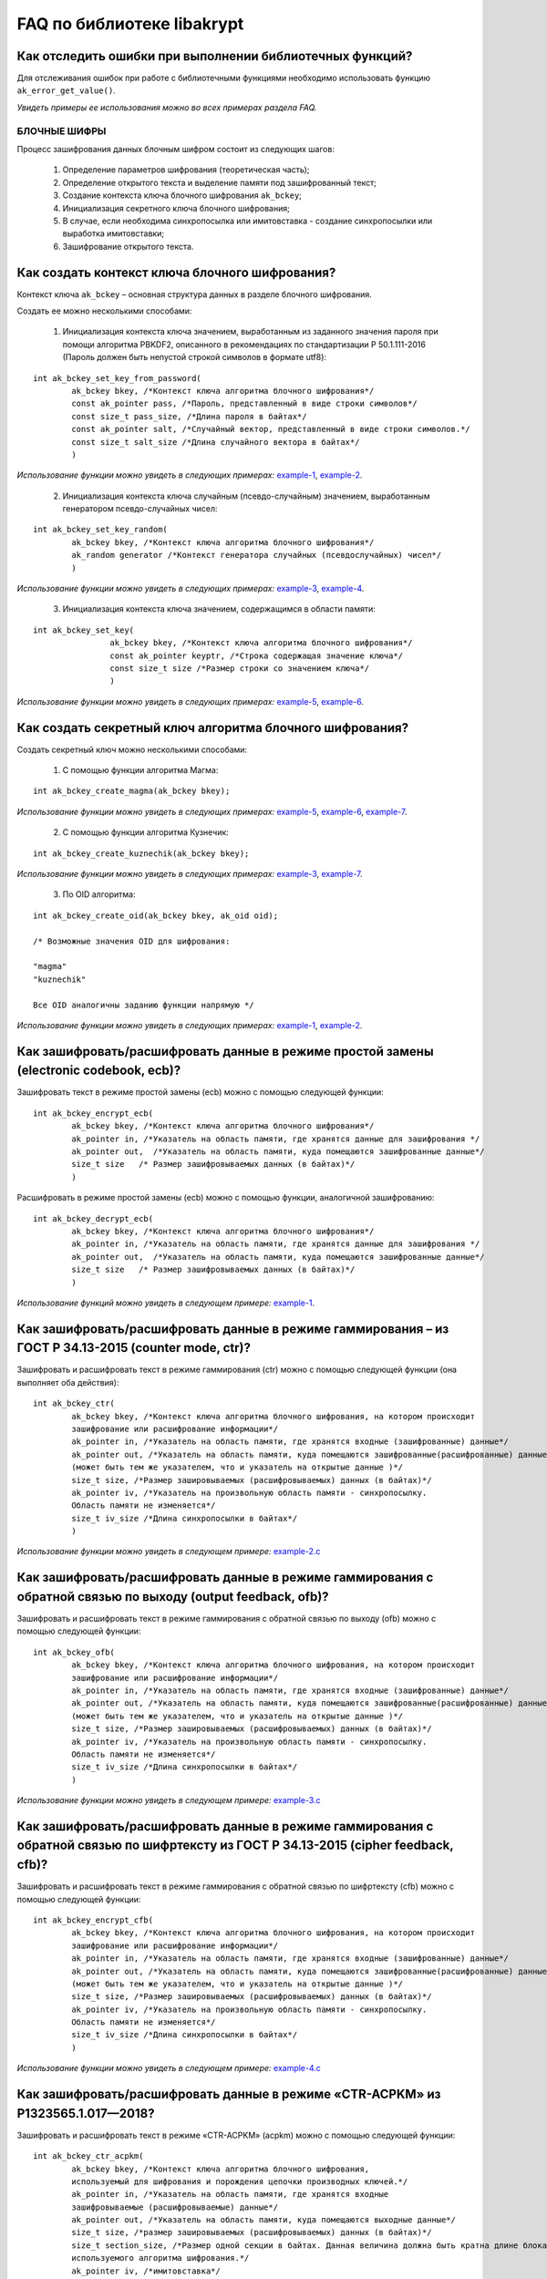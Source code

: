 .. contents:: Оглавление
   :depth: 3
   :hidden:

   
FAQ по библиотеке libakrypt
====================================================

Как отследить ошибки при выполнении библиотечных функций?
~~~~~~~~~~~~~~~~~~~~~~~~~~~~~~~~~~~~~~~~~~~~~~~~~~~~~~~~~~~~~~~

Для отслеживания ошибок при работе с библиотечными функциями необходимо использовать функцию ``ak_error_get_value()``.

*Увидеть примеры ее использования можно во всех примерах раздела FAQ.*


БЛОЧНЫЕ ШИФРЫ
----------------

Процесс зашифрования данных блочным шифром состоит из следующих шагов:

	1. Определение параметров шифрования (теоретическая часть);
	
	2. Определение открытого текста и выделение памяти под зашифрованный текст;
	
	3. Создание контекста ключа блочного шифрования ``ak_bckey``;
	
	4. Инициализация секретного ключа блочного шифрования;
	
	5. В случае, если необходима синхропосылка или имитовставка - создание синхропосылки или выработка имитовставки;
	
	6. Зашифрование открытого текста.
	

Как создать контекст ключа блочного шифрования?
~~~~~~~~~~~~~~~~~~~~~~~~~~~~~~~~~~~~~~~~~~~~~~~~~~~~
Контекст ключа ``ak_bckey`` – основная структура данных в разделе блочного шифрования.

Создать ее можно несколькими способами:

	1. Инициализация контекста ключа значением, выработанным из заданного значения пароля при помощи алгоритма PBKDF2, описанного  в рекомендациях по стандартизации Р 50.1.111-2016 (Пароль должен быть непустой строкой символов в формате utf8):

:: 

	int ak_bckey_set_key_from_password(
		ak_bckey bkey, /*Контекст ключа алгоритма блочного шифрования*/
		const ak_pointer pass, /*Пароль, представленный в виде строки символов*/
		const size_t pass_size, /*Длина пароля в байтах*/
		const ak_pointer salt, /*Случайный вектор, представленный в виде строки символов.*/
		const size_t salt_size /*Длина случайного вектора в байтах*/
		)

*Использование функции можно увидеть в следующих примерах:* `example-1 <https://github.com/yupanasenko/libakrypt_faq/blob/master/examples/faq/example-1.c>`_, `example-2 <https://github.com/yupanasenko/libakrypt_faq/blob/master/examples/faq/example-2.c>`_.



	2. Инициализация контекста ключа случайным (псевдо-случайным) значением, выработанным генератором псевдо-случайных чисел:

::

	int ak_bckey_set_key_random(
		ak_bckey bkey, /*Контекст ключа алгоритма блочного шифрования*/
		ak_random generator /*Контекст генератора случайных (псевдослучайных) чисел*/
		)


*Использование функции можно увидеть в следующих примерах:* `example-3 <https://github.com/yupanasenko/libakrypt_faq/blob/master/examples/faq/example-3.c>`_, `example-4 <https://github.com/yupanasenko/libakrypt_faq/blob/master/examples/faq/example-4.c>`_.


	3. Инициализация контекста ключа значением, содержащимся в области памяти: 
::

	int ak_bckey_set_key(
			ak_bckey bkey, /*Контекст ключа алгоритма блочного шифрования*/
			const ak_pointer keyptr, /*Строка содержащая значение ключа*/
			const size_t size /*Размер строки со значением ключа*/
			)
			
*Использование функции можно увидеть в следующих примерах:* `example-5 <https://github.com/yupanasenko/libakrypt_faq/blob/master/examples/faq/example-5.c>`_, `example-6 <https://github.com/yupanasenko/libakrypt_faq/blob/master/examples/faq/example-6.c>`_.

Как создать секретный ключ алгоритма блочного шифрования?
~~~~~~~~~~~~~~~~~~~~~~~~~~~~~~~~~~~~~~~~~~~~~~~~~~~~~~~~~~~~~~~~~~~~~~~~~~~~~~

Создать секретный ключ можно несколькими способами:

	1. С помощью функции алгоритма Магма:
:: 

	int ak_bckey_create_magma(ak_bckey bkey);

*Использование функции можно увидеть в следующих примерах:* `example-5 <https://github.com/yupanasenko/libakrypt_faq/blob/master/examples/faq/example-5.c>`_, `example-6 <https://github.com/yupanasenko/libakrypt_faq/blob/master/examples/faq/example-6.c>`_, `example-7 <https://github.com/yupanasenko/libakrypt_faq/blob/master/examples/faq/example-7.c>`_.

	2. С помощью функции алгоритма Кузнечик:
:: 
	
	int ak_bckey_create_kuznechik(ak_bckey bkey);

*Использование функции можно увидеть в следующих примерах:* `example-3 <https://github.com/yupanasenko/libakrypt_faq/blob/master/examples/faq/example-5.c>`_, `example-7 <https://github.com/yupanasenko/libakrypt_faq/blob/master/examples/faq/example-6.c>`_.


	3. По OID алгоритма:
::
	
	int ak_bckey_create_oid(ak_bckey bkey, ak_oid oid);
	
	/* Возможные значения OID для шифрования:
    
   	"magma"
	"kuznechik"
    
        Все OID аналогичны заданию функции напрямую */  


*Использование функции можно увидеть в следующих примерах:* `example-1 <https://github.com/yupanasenko/libakrypt_faq/blob/master/examples/faq/example-1.c>`_, `example-2 <https://github.com/yupanasenko/libakrypt_faq/blob/master/examples/faq/example-2.c>`_.



Как зашифровать/расшифровать данные в режиме простой замены (electronic codebook, ecb)?
~~~~~~~~~~~~~~~~~~~~~~~~~~~~~~~~~~~~~~~~~~~~~~~~~~~~~~~~~~~~~~~~~~~~~~~~~~~~~~~~~~~~~~~~~~~~~~~~~~~~~~~~
Зашифровать текст в режиме простой замены (ecb) можно с помощью следующей функции: 

::

	int ak_bckey_encrypt_ecb(
		ak_bckey bkey, /*Контекст ключа алгоритма блочного шифрования*/
		ak_pointer in, /*Указатель на область памяти, где хранятся данные для зашифрования */
		ak_pointer out,  /*Указатель на область памяти, куда помещаются зашифрованные данные*/
		size_t size   /* Размер зашифровываемых данных (в байтах)*/
		)


Расшифровать в режиме простой замены (ecb) можно с помощью функции, аналогичной зашифрованию:

:: 

	int ak_bckey_decrypt_ecb(
		ak_bckey bkey, /*Контекст ключа алгоритма блочного шифрования*/
		ak_pointer in, /*Указатель на область памяти, где хранятся данные для зашифрования */
		ak_pointer out,  /*Указатель на область памяти, куда помещаются зашифрованные данные*/
		size_t size   /* Размер зашифровываемых данных (в байтах)*/
		)

*Использование функций можно увидеть в следующем примере:* `example-1 <https://github.com/yupanasenko/libakrypt_faq/blob/master/examples/faq/example-1.c>`_.


Как зашифровать/расшифровать данные в режиме гаммирования – из ГОСТ Р 34.13-2015 (counter mode, ctr)?
~~~~~~~~~~~~~~~~~~~~~~~~~~~~~~~~~~~~~~~~~~~~~~~~~~~~~~~~~~~~~~~~~~~~~~~~~~~~~~~~~~~~~~~~~~~~~~~~~~~~~~~~
Зашифровать и расшифровать текст в режиме гаммирования (ctr) можно с помощью следующей функции (она выполняет оба действия):
::

	int ak_bckey_ctr(
        	ak_bckey bkey, /*Контекст ключа алгоритма блочного шифрования, на котором происходит 
        	зашифрование или расшифрование информации*/
        	ak_pointer in, /*Указатель на область памяти, где хранятся входные (зашифрованные) данные*/
        	ak_pointer out, /*Указатель на область памяти, куда помещаются зашифрованные(расшифрованные) данные 
        	(может быть тем же указателем, что и указатель на открытые данные )*/
        	size_t size, /*Размер зашировываемых (расшифровываемых) данных (в байтах)*/
        	ak_pointer iv, /*Указатель на произвольную область памяти - синхропосылку. 
        	Область памяти не изменяется*/
        	size_t iv_size /*Длина синхропосылки в байтах*/
        	)


*Использование функции можно увидеть в следующем примере:* `example-2.c <https://github.com/yupanasenko/libakrypt_faq/blob/master/examples/faq/example-2.c>`_



Как зашифровать/расшифровать данные в режиме гаммирования с обратной связью по выходу (output feedback, ofb)?
~~~~~~~~~~~~~~~~~~~~~~~~~~~~~~~~~~~~~~~~~~~~~~~~~~~~~~~~~~~~~~~~~~~~~~~~~~~~~~~~~~~~~~~~~~~~~~~~~~~~~~~~~~~~~~~
Зашифровать и расшифровать текст в режиме гаммирования с обратной связью по выходу (ofb) можно с помощью следующей функции:
::

	int ak_bckey_ofb(
    		ak_bckey bkey, /*Контекст ключа алгоритма блочного шифрования, на котором происходит 
        	зашифрование или расшифрование информации*/
        	ak_pointer in, /*Указатель на область памяти, где хранятся входные (зашифрованные) данные*/
        	ak_pointer out, /*Указатель на область памяти, куда помещаются зашифрованные(расшифрованные) данные 
        	(может быть тем же указателем, что и указатель на открытые данные )*/
        	size_t size, /*Размер зашировываемых (расшифровываемых) данных (в байтах)*/
        	ak_pointer iv, /*Указатель на произвольную область памяти - синхропосылку. 
        	Область памяти не изменяется*/
        	size_t iv_size /*Длина синхропосылки в байтах*/
    		)
		
*Использование функции можно увидеть в следующем примере:* `example-3.c <https://github.com/yupanasenko/libakrypt_faq/blob/master/examples/faq/example-3.c>`_


Как зашифровать/расшифровать данные в режиме гаммирования с обратной связью по шифртексту из ГОСТ Р 34.13-2015 (cipher feedback, cfb)?
~~~~~~~~~~~~~~~~~~~~~~~~~~~~~~~~~~~~~~~~~~~~~~~~~~~~~~~~~~~~~~~~~~~~~~~~~~~~~~~~~~~~~~~~~~~~~~~~~~~~~~~~~~~~~~~~~~~~~~~~~~~~~~~~~~~~~~~~~~~~
Зашифровать и расшифровать текст в режиме гаммирования с обратной связью по шифртексту (cfb) можно с помощью следующей функции:
::

	int ak_bckey_encrypt_cfb(
    		ak_bckey bkey, /*Контекст ключа алгоритма блочного шифрования, на котором происходит 
        	зашифрование или расшифрование информации*/
        	ak_pointer in, /*Указатель на область памяти, где хранятся входные (зашифрованные) данные*/
        	ak_pointer out, /*Указатель на область памяти, куда помещаются зашифрованные(расшифрованные) данные 
        	(может быть тем же указателем, что и указатель на открытые данные )*/
        	size_t size, /*Размер зашировываемых (расшифровываемых) данных (в байтах)*/
        	ak_pointer iv, /*Указатель на произвольную область памяти - синхропосылку. 
        	Область памяти не изменяется*/
        	size_t iv_size /*Длина синхропосылки в байтах*/
    		)


*Использование функции можно увидеть в следующем примере:* `example-4.c <https://github.com/yupanasenko/libakrypt_faq/blob/master/examples/faq/example-4.c>`_


Как зашифровать/расшифровать данные в режиме «CTR-ACPKM» из Р1323565.1.017—2018?
~~~~~~~~~~~~~~~~~~~~~~~~~~~~~~~~~~~~~~~~~~~~~~~~~~~~~~~~~~~~~~~~~~~~~~~~~~~~~~~~~~~
Зашифровать и расшифровать текст в режиме «CTR-ACPKM» (acpkm) можно с помощью следующей функции:
::

	int ak_bckey_ctr_acpkm(
    		ak_bckey bkey, /*Контекст ключа алгоритма блочного шифрования,
    		используемый для шифрования и порождения цепочки производных ключей.*/
    		ak_pointer in, /*Указатель на область памяти, где хранятся входные
    		зашифровываемые (расшифровываемые) данные*/
    		ak_pointer out, /*Указатель на область памяти, куда помещаются выходные данные*/
    		size_t size, /*размер зашировываемых (расшифровываемых) данных (в байтах)*/
    		size_t section_size, /*Размер одной секции в байтах. Данная величина должна быть кратна длине блока
    		используемого алгоритма шифрования.*/
    		ak_pointer iv, /*имитовставка*/
    		size_t iv_size /*длина имитовставки в байтах*/
    		)

*Использование функции можно увидеть в следующем примере:* `example-5.c <https://github.com/yupanasenko/libakrypt_faq/blob/master/examples/faq/example-5.c>`_



Как зашифровать/расшифровать данные в режиме «XTS»?
~~~~~~~~~~~~~~~~~~~~~~~~~~~~~~~~~~~~~~~~~~~~~~~~~~~~
Зашифровать текст в режиме «XTS» (xtsmac) можно с помощью следующей функции:
::

	int ak_bckey_encrypt_xtsmac(
		ak_pointer encryptionKey,/*ключ шифрования*/
     		ak_pointer authenticationKey, /*ключ выработки кода аутентификации (имитовставки)*/
     		const ak_pointer adata, /*указатель на ассоциируемые данные*/
     		const size_t adata_size, /*размер ассоциируемых данных в байтах*/
     		const ak_pointer in, /*указатель на зашифровываемые данные*/
     		ak_pointer out, /*указатель на зашифрованные данные*/
     		const size_t size, /*размер зашифровываемых данных в байтах, должен быть не менее 16 октетов*/
     		const ak_pointer iv, /*указатель на синхропосылку*/
     		const size_t iv_size, /*длина синхропосылки в байтах*/
     		ak_pointer icode, /*указатель на область памяти, куда будет помещено значение имитовставки*/
     		const size_t icode_size /*ожидаемый размер имитовставки в байтах; значение не должно превышать 16 октетов*/
     		)

Расшифровать текст в режиме «XTS» (xtsmac) можно с помощью функции, аналогичной зашифрованию:
::

	int ak_bckey_decrypt_xtsmac(
		ak_pointer encryptionKey,/*ключ шифрования*/
     		ak_pointer authenticationKey, /*ключ выработки кода аутентификации (имитовставки)*/
     		const ak_pointer adata, /*указатель на ассоциируемые данные*/
     		const size_t adata_size, /*размер ассоциируемых данных в байтах*/
     		const ak_pointer in, /*указатель на расшифровываемые данные*/
     		ak_pointer out, /*указатель на область памяти куда будут помещены расшифрованные данные*/
     		const size_t size, /*размер расшифровываемых данных в байтах, должен быть не менее 16 октетов*/
     		const ak_pointer iv, /*указатель на синхропосылку*/
     		const size_t iv_size, /*длина синхропосылки в байтах*/
     		ak_pointer icode, /*указатель на область памяти, куда будет помещено значение имитовставки*/
     		const size_t icode_size /*ожидаемый размер имитовставки в байтах; значение не должно превышать 16 октетов;*/
		)

*Использование функций можно увидеть в следующем примере:* `example-6.c <https://github.com/yupanasenko/libakrypt_faq/blob/master/examples/faq/example-6.c>`_



Как зашифровать/расшифровать данные в режиме простой замены с зацеплением из ГОСТ Р 34.13-2015 (cipher block chaining, cbc)?
~~~~~~~~~~~~~~~~~~~~~~~~~~~~~~~~~~~~~~~~~~~~~~~~~~~~~~~~~~~~~~~~~~~~~~~~~~~~~~~~~~~~~~~~~~~~~~~~~~~~~~~~~~~~~~~~~~~~~~~~~~~~~~

Зашифровать текст в режиме простой замены (cbc) можно с помощью следующей функции: 

::

	int ak_bckey_encrypt_cbc(
		ak_bckey bkey, /* Контекст ключа алгоритма блочного шифрования */
		ak_pointer in, /* Указатель на область памяти, где хранятся данные для зашифрования */
		ak_pointer out,  /* Указатель на область памяти, куда помещаются зашифрованные данные */
		size_t size,  /* Размер зашифровываемых данных (в байтах) */
		ak_pointer iv, /* Указатель на произвольную область памяти - синхропосылку */
		size_t iv_size /* Длина синхропосылки в байтах. Согласно  стандарту ГОСТ Р 34.13-2015 длина
		синхропосылки должна быть ровно в два раза меньше, чем длина блока, 
		то есть 4 байта для Магмы и 8 байт для Кузнечика.*/
		);

Предварительно необходимо создать синхропосылку, передаваемую в качестве аргумента в описанную выше функцию.

Пример синхропосылки:

::

	ak_uint8 openssl_ivcbc[32] = {
		0x12, 0x34, 0x56, 0x78, 0x90, 0xab, 0xce, 0xf0, 
		0xa1, 0xb2, 0xc3, 0xd4, 0xe5, 0xf0, 0x01, 0x12, 
		0x23, 0x34, 0x45, 0x56, 0x67, 0x78, 0x89, 0x90, 
		0x12, 0x13, 0x14, 0x15, 0x16, 0x17, 0x18, 0x19
		};

Расшифровать текст в режиме простой замены (cbc) можно с помощью функции, аналогичной зашифрованию: 

::

	int ak_bckey_decrypt_cbc(
		ak_bckey bkey, /* Контекст ключа алгоритма блочного шифрования*/
		ak_pointer in, /* Указатель на область памяти, где хранятся данные для зашифрования */
		ak_pointer out, /* Указатель на область памяти, куда помещаются зашифрованные данные */
		size_t size /* Размер зашифровываемых данных (в байтах) */
		ak_pointer iv, /* Указатель на произвольную область памяти - синхропосылку */
		size_t iv_size /*Длина синхропосылки в байтах. Согласно  стандарту ГОСТ Р 34.13-2015 длина 
		синхропосылки должна быть ровно в два раза меньше, чем длина блока, 
		то есть 4 байта для Магмы и 8 байт для Кузнечика */
		);

*Использование функций можно увидеть в следующем примере:* `example-7.c <https://github.com/yupanasenko/libakrypt_faq/blob/master/examples/faq/example-7.c>`_



АЛГОРИТМ AEAD
----------------------------------------------------
Процесс зашифрования данных аутентифицированным шифрованием состоит из следующих шагов:

	1. Определение параметров шифрования (теоретическая часть);
	
	2. Определение открытого текста и выделение памяти под зашифрованный текст;
	
	3. Создание контекста ключа аутентифицированного шифрования ``ak_aead``;
	
	4. Инициализация ключей шифрования и аутентификации аутентифицированного шифрования;
	
	5. В случае, если необходима синхропосылка или имитовставка - создание синхропосылки или выработка имитовставки;
	
	6. Зашифрование открытого текста.

Как создать контекст алгоритма аутентифицированного шифрования?
~~~~~~~~~~~~~~~~~~~~~~~~~~~~~~~~~~~~~~~~~~~~~~~~~~~~~~~~~~~~~~~~~~~
Контекст ключа ``ak_aead`` – основная структура данных в разделе аутентифицированного шифрования.

В данной библиотеке описано 12 функций для создания контекста алгоритма аутентифицированного шифрования. Коротко рассмотрим каждую из них здесь.

	1. Создание контекста алгоритма аутентифицированного шифрования Р 1323565.1.024-2019 для блочного шифра Магма
::

	int ak_aead_create_mgm_magma(ak_aead ctx, bool_t crf)

*Использование функции можно увидеть в следующем примере:* `example-8.c <https://github.com/yupanasenko/libakrypt_faq/blob/master/examples/faq/example-8.c>`_

	2. Создание контекста алгоритма аутентифицированного шифрования Р 1323565.1.024-2019 для блочного шифра Кузнечик
::

	int ak_aead_create_mgm_kuznechik(ak_aead ctx, bool_t crf)
	
*Использование функции можно увидеть в следующем примере:* `example-9.c <https://github.com/yupanasenko/libakrypt_faq/blob/master/examples/faq/example-9.c>`_	
	
	3. Создание контекста алгоритма аутентифицированного шифрования xtsmac для блочного шифра Магма
::

	int ak_aead_create_xtsmac_magma(ak_aead ctx, bool_t crf)
	
*Использование функции можно увидеть в следующем примере:* `example-10.c <https://github.com/yupanasenko/libakrypt_faq/blob/master/examples/faq/example-10.c>`_

	4. Создание контекста алгоритма аутентифицированного шифрования ctr-cmac для блочного шифра Магма
:: 

	int ak_aead_create_ctr_cmac_magma(ak_aead ctx, bool_t crf)
	
*Использование функции можно увидеть в следующем примере:* `example-11.c <https://github.com/yupanasenko/libakrypt_faq/blob/master/examples/faq/example-11.c>`_	
	
	5. Создание контекста алгоритма аутентифицированного шифрования ctr-cmac для блочного шифра Кузнечик
::

	int ak_aead_create_ctr_cmac_kuznechik(ak_aead ctx, bool_t crf)
	
*Использование функции можно увидеть в следующем примере:* `example-12.c <https://github.com/yupanasenko/libakrypt_faq/blob/master/examples/faq/example-12.c>`_

	6. Создание контекста алгоритма аутентифицированного шифрования ctr-nmac для блочного шифра Магма
:: 

	int ak_aead_create_ctr_nmac_magma(ak_aead ctx, bool_t crf)

*Использование функции можно увидеть в следующем примере:* `example-13.c <https://github.com/yupanasenko/libakrypt_faq/blob/master/examples/faq/example-13.c>`_

	7. Создание контекста алгоритма аутентифицированного шифрования ctr-nmac для блочного шифра Кузнечик
::

	int ak_aead_create_ctr_nmac_kuznechik(ak_aead ctx, bool_t crf)

*Использование функции можно увидеть в следующем примере:* `example-14.c <https://github.com/yupanasenko/libakrypt_faq/blob/master/examples/faq/example-14.c>`_

	8. Создание контекста алгоритма аутентифицированного шифрования ctr-hmac для блочного шифра Магма и функции хеширования Стрибог256
::

	int ak_aead_create_ctr_hmac_magma_streebog256(ak_aead ctx, bool_t crf)
	
*Использование функции можно увидеть в следующем примере:* `example-15.c <https://github.com/yupanasenko/libakrypt_faq/blob/master/examples/faq/example-15.c>`_	
	
	9. Создание контекста алгоритма аутентифицированного шифрования ctr-hmac для блочного шифра Кузнечик и функции хеширования Стрибог256
::

	int ak_aead_create_ctr_hmac_kuznechik_streebog256(ak_aead ctx, bool_t crf)

*Использование функции можно увидеть в следующем примере:* `example-16.c <https://github.com/yupanasenko/libakrypt_faq/blob/master/examples/faq/example-16.c>`_

	10. Создание контекста алгоритма аутентифицированного шифрования ctr-hmac для блочного шифра Магма и функции хеширования Стрибог512
::
	
	int ak_aead_create_ctr_hmac_magma_streebog512(ak_aead ctx, bool_t crf)
	
*Использование функции можно увидеть в следующем примере:* `example-17.c <https://github.com/yupanasenko/libakrypt_faq/blob/master/examples/faq/example-17.c>`_

	11. Создание контекста алгоритма аутентифицированного шифрования ctr-hmac для блочного шифра Кузнечик и функции хеширования Стрибог512
::

	int ak_aead_create_ctr_hmac_kuznechik_streebog512(ak_aead ctx, bool_t crf)
	
*Использование функции можно увидеть в следующем примере:* `example-18.c <https://github.com/yupanasenko/libakrypt_faq/blob/master/examples/faq/example-18.c>`_

	12. Создание контекста алгоритма аутентифицированного шифрования по заданному oid
::

	int ak_aead_create_oid(ak_aead ctx, bool_t crf, ak_oid oid)
	
	/* Возможные значения OID для aead шифрования:
    
    	"mgm-magma"
    	"mgm-kuznechik"
    	"xtsmac-magma"
    	"ctr-cmac-magma"
    	"ctr-cmac-kuznechik"
    	"ctr-hmac-magma-streebog256"
    	"ctr-hmac-magma-streebog512"
    	"ctr-hmac-kuznechik-streebog256"
    	"ctr-hmac-kuznechik-streebog512"
    	"ctr-nmac-magma"
    	"ctr-nmac-kuznechik"
    
    	Все OID аналогичны заданию функции напрямую */

*Использование функции можно увидеть в следующем примере:* `example-19.c <https://github.com/yupanasenko/libakrypt_faq/blob/master/examples/faq/example-19.c>`_


Как зашифровать/расшифровать данные с помощью аутентифицируемого шифрования с одновременным вычислением/проверки имитовставки?
~~~~~~~~~~~~~~~~~~~~~~~~~~~~~~~~~~~~~~~~~~~~~~~~~~~~~~~~~~~~~~~~~~~~~~~~~~~~~~~~~~~~~~~~~~~~~~~~~~~~~~~~~~~~~~~~~~~~~~~~~~~~~~~~

Зашифровать текст аутентифицируемым шифрованием можно с помощью следующей функции
::

	int ak_aead_encrypt(
    			ak_aead ctx, /* контекст алгоритма аутентифицированного шифрования */
    			const ak_pointer adata,      /* указатель на ассоциированные (незашифровываемые) данные */
    			const size_t adata_size,          /* длина ассоциированных данных в октетах */
    			const ak_pointer in, /* указатель на зашифровываемые данные */
    			ak_pointer out, /* указатель на зашифрованные данные */
    			const size_t size,          /* размер зашифровываемых данных в октетах */
    			const ak_pointer iv,          /* указатель на синхропосылку */
    			const size_t iv_size,   /* длина синхропосылки в октетах */
    			ak_pointer icode,         /* указатель на область памяти, куда будет помещено значение имитовставки */
    			const size_t icode_size   /* ожидаемый размер имитовставки в байтах */
    			))
			
Расшифровать текст аутентифицируемым шифрованием можно с помощью функции, аналогичной зашифрованию:
:: 

	int ak_aead_decrypt(
    			ak_aead ctx, /* контекст алгоритма аутентифицированного шифрования */
    			const ak_pointer adata,      /* указатель на ассоциированные (незашифровываемые) данные */
    			const size_t adata_size,          /* длина ассоциированных данных в октетах */
    			const ak_pointer in, /* указатель на расшифровываемые данные */
    			ak_pointer out, /* указатель на расшифрованные данные */
    			const size_t size,          /* размер зашифровываемых данных в октетах */
    			const ak_pointer iv,          /* указатель на синхропосылку */
    			const size_t iv_size,   /* длина синхропосылки в октетах */
    			ak_pointer icode,         /* указатель на область памяти, где расположена проверяемая имитовставки */
    			const size_t icode_size   /* ожидаемый размер имитовставки в байтах */
    			))

*Использование функций можно увидеть в следующих примерах:* `example-8.c <https://github.com/yupanasenko/libakrypt_faq/blob/master/examples/faq/example-8.c>`_, `example-9.c <https://github.com/yupanasenko/libakrypt_faq/blob/master/examples/faq/example-9.c>`_, `example-10.c <https://github.com/yupanasenko/libakrypt_faq/blob/master/examples/faq/example-10.c>`_, `example-11.c <https://github.com/yupanasenko/libakrypt_faq/blob/master/examples/faq/example-11.c>`_, `example-12.c <https://github.com/yupanasenko/libakrypt_faq/blob/master/examples/faq/example-12.c>`_, `example-13.c <https://github.com/yupanasenko/libakrypt_faq/blob/master/examples/faq/example-13.c>`_, `example-14.c <https://github.com/yupanasenko/libakrypt_faq/blob/master/examples/faq/example-14.c>`_, `example-15.c <https://github.com/yupanasenko/libakrypt_faq/blob/master/examples/faq/example-15.c>`_, `example-16.c <https://github.com/yupanasenko/libakrypt_faq/blob/master/examples/faq/example-16.c>`_, `example-17.c <https://github.com/yupanasenko/libakrypt_faq/blob/master/examples/faq/example-17.c>`_, `example-18.c <https://github.com/yupanasenko/libakrypt_faq/blob/master/examples/faq/example-18.c>`_, `example-19.c <https://github.com/yupanasenko/libakrypt_faq/blob/master/examples/faq/example-19.c>`_.


ЭЛЕКТРОННАЯ ПОДПИСЬ
----------------------------------------------------
Процесс подписи данных выработанной электронной подписью:

	1. Определение типа данных для подписи (теоретическая часть) и выделение памяти под данные (если необходимо);
	
	2. Создание контекста секретного ключа электронной подписи ``ak_signkey``;
	
	3. Инициализация секретного ключа;
	
	4. В случае, если необходима проверка подписи - создание контекста открытого ключа электронной подписи ``ak_verifykey`` и его инициализация;
	
	5. Подпись данных;
	
	6. Проверка подписи в случае необходимости.
	

Как создать контекст секретного ключа электронной подписи?
~~~~~~~~~~~~~~~~~~~~~~~~~~~~~~~~~~~~~~~~~~~~~~~~~~~~~~~~~~~
Создание структуры контекста секретного ключа ЭП возможно с помощью функции:
::

	int ak_signkey_create_str(
			ak_signkey sk,
			const char *ni /* строка, содержащая имя или идентификатор 
    			эллиптической кривой, на которой будет реализован криптографический алгоритм */
     			)
			
*Использование функции можно увидеть в следующих примерах:* `example-20 <https://github.com/yupanasenko/libakrypt_faq/blob/master/examples/faq/example-20.c>`_, `example-21 <https://github.com/yupanasenko/libakrypt_faq/blob/master/examples/faq/example-21.c>`_, `example-22 <https://github.com/yupanasenko/libakrypt_faq/blob/master/examples/faq/example-22.c>`_.


Как создать секретный ключ электронной подписи?
~~~~~~~~~~~~~~~~~~~~~~~~~~~~~~~~~~~~~~~~~~~~~~~~~~~~~~~~~~~
Создать секретный ключ электронной подписи можно несколькими способами:

	1. Инициализировать секретный ключ случайчайным (псевдо-случайным) значением:
::

	int ak_signkey_set_key_random(
    			ak_signkey sctx, /* контекст секретного ключа алгоритма электронной подписи */
    			ak_random generator /*контекст генератора случайных чисел*/
 			)
			
*Использование функции можно увидеть в следующем примере:* `example-20 <https://github.com/yupanasenko/libakrypt_faq/blob/master/examples/faq/example-20.c>`_.
				
	2. Инициализировать секретный ключ константным значением:
::

	int ak_signkey_set_key(
    			ak_signkey sctx, /* контекст секретного ключа алгоритма электронной подписи */
    			const ak_pointer ptr, /* указатель на область памяти, содержащей значение 
    			секретного ключа */
    			const size_t size /* размер ключа в байтах */
    			)

*Использование функции можно увидеть в следующих примерах:* `example-21 <https://github.com/yupanasenko/libakrypt_faq/blob/master/examples/faq/example-21.c>`_, `example-22 <https://github.com/yupanasenko/libakrypt_faq/blob/master/examples/faq/example-22.c>`_.
	

Как создать открытый ключ электронной подписи?
~~~~~~~~~~~~~~~~~~~~~~~~~~~~~~~~~~~~~~~~~~~~~~~~~~~~~~~~~~~
Для начала необходимо создать структуру ``ak_verifykey`` для хранения открытого ключа ЭП.

После этого необходимо инициализировать открытый ключ ЭП с помощью функции:
::

	int ak_verifykey_create_from_signkey(
		ak_verifykey pctx, /* контекст открытого ключа ЭП */
		ak_signkey sctx /* контекст секретного ключа ЭП */
		)

*Использование функции можно увидеть в следующих примерах:* `example-21 <https://github.com/yupanasenko/libakrypt_faq/blob/master/examples/faq/example-21.c>`_, `example-22 <https://github.com/yupanasenko/libakrypt_faq/blob/master/examples/faq/example-22.c>`_.
	

Как подписать данные электронной подписью?
~~~~~~~~~~~~~~~~~~~~~~~~~~~~~~~~~~~~~~~~~~~~~~~~~~~~~~~~~~~
В зависимости от типа подписываемых даннных необходимо использовать различные функции.

	1. Подпись данных с помощью вычисленного хеш-кода подписываемого сообщения:
::

	void ak_signkey_sign_const_values(
    			ak_signkey sctx, /* контекст секретного ключа алгоритма электронной подписи */
    			ak_uint64 *k, /* степень кратности точки \f$ P \f$ */
    			ak_uint64 *e, /* целое число, соотвествующее хеш-коду подписываемого сообщения */
    			ak_pointer out /* массив, куда помещается результат */
    			)
			

*Использование функции можно увидеть в следующем примере:* `example-20 <https://github.com/yupanasenko/libakrypt_faq/blob/master/examples/faq/example-20.c>`_.

	2. Подпись строки данных:
::

	int ak_signkey_sign_ptr(
    			ak_signkey sctx, /* контекст секретного ключа алгоритма электронной подписи */
    			ak_random generator, /* генератор случайной последовательности,
    			используемой в алгоритме подписи */
    			const ak_pointer in, /* указатель на входные данные которые подписываются */
    			const size_t size, /* размер входных данных в байтах */
    			ak_pointer out, /* область памяти, куда будет помещена ЭП */
    			size_t out_size /* размер выделенной под выработанную ЭП памяти */
    			)
			

*Использование функции можно увидеть в следующем примере:* `example-21 <https://github.com/yupanasenko/libakrypt_faq/blob/master/examples/faq/example-21.c>`_.

	3. Подпись файла:
::

	int ak_signkey_sign_file(
    			ak_signkey sctx, /* контекст секретного ключа алгоритма электронной подписи */
    			ak_random generator, /* генератор случайной последовательности,
    			используемой в алгоритме подписи */
    			const char *filename, /* строка с именем файла для которого вычисляется 
    			электронная подпись */
    			ak_pointer out, /* область памяти, куда будет помещена ЭП */
    			size_t out_size /* размер выделенной под выработанную ЭП памяти */
    			)
			

*Использование функции можно увидеть в следующем примере:* `example-22 <https://github.com/yupanasenko/libakrypt_faq/blob/master/examples/faq/example-22.c>`_.


Как проверить электронную подпись?
~~~~~~~~~~~~~~~~~~~~~~~~~~~~~~~~~~~~~~~~~~~~~~~~~~~~~~~~~~~
Аналогично самой подписи, для проверки ЭП необходимо использовать различные функции в зависимости от типа подписываемых даннных.

	1. Строка в качестве подписанных данных: 
::

	bool_t ak_verifykey_verify_ptr(
    			ak_verifykey pctx, /* контекст открытого ключа */
    			const ak_pointer in, /* область памяти для которой проверяется электронная подпись */
    			const size_t size, /* размер области памяти в байтах */
    			ak_pointer sign /* электронная подпись, для которой выполняется проверка */
    		 	)

*Использование функции можно увидеть в следующем примере:* `example-21 <https://github.com/yupanasenko/libakrypt_faq/blob/master/examples/faq/example-21.c>`_.

	2. Файл в качестве подписанных данных:
:: 

	bool_t ak_verifykey_verify_file(
    			ak_verifykey pctx, /* контекст открытого ключа */
    			const char *filename, /* имя файла, для которого проверяется подпись */
    			ak_pointer sign /* электронная подпись, для которой выполняется проверка */
    			)
			
*Использование функции можно увидеть в следующем примере:* `example-22 <https://github.com/yupanasenko/libakrypt_faq/blob/master/examples/faq/example-22.c>`_.

	3. Хеш-код сообщения в качестве подписанных данных:
::

	bool_t ak_verifykey_verify_hash( 
			ak_verifykey pctx, /* контекст открытого ключа */
                        const ak_pointer hash, /* хеш-код сообщения (последовательность байт), 
			для которого проверяется электронная подпись */
			const size_t hsize, /* размер хеш-кода, в байтах */
			ak_pointer sign /* электронная подпись, для которой выполняется проверка */
			)


ДРУГИЕ АЛГОРИТМЫ
----------------------------------------------------

Как кодировать в base64?
~~~~~~~~~~~~~~~~~~~~~~~~~~~~~~~~~



Как взять хэш от данных?
~~~~~~~~~~~~~~~~~~~~~~~~~~~~~~~~



Как вычислить контрольную сумму?
~~~~~~~~~~~~~~~~~~~~~~~~~~~~~~~~~~~
Вычисление 32-битной контрольной суммы возможно с помощью функции которая вычисляет КС по алгоритму Флетчера:
::

	int ak_ptr_fletcher32( 
			ak_const_pointer data, /* Указатель на область пямяти, для которой вычисляется контрольная сумма */
			const size_t size, /* Размер области (в октетах) */
			ak_uint32 *out /* Область памяти куда помещается результат */
			)
	
	
Или с помощью функции, работающей по модифицированному алгоритму Флетчера, заменяющему обычное модульное сложение на операцию поразрядного сложения по модулю 2:
::

	int ak_ptr_fletcher32_xor( 
			ak_const_pointer data, /* Указатель на область пямяти, для которой вычисляется контрольная сумма */
			const size_t size, /* Размер области (в октетах) */
			ak_uint32 *out /* Область памяти куда помещается результат */
			)

*Использование функций можно увидеть в следующих примерах:* `example-31.c <https://github.com/yupanasenko/libakrypt_faq/blob/master/examples/faq/example-31.c>`_ и `example-30.c <https://github.com/yupanasenko/libakrypt_faq/blob/master/examples/faq/example-30.c>`_ соответственно.



ВСПОМОГАТЕЛЬНЫЕ БИБЛИОТЕЧНЫЕ ФУНКЦИИ
----------------------------------------------------

Как выработать случайное (псевдо-случайное значение)?
~~~~~~~~~~~~~~~~~~~~~~~~~~~~~~~~~~~~~~~~~~~~~~~~~~~~~~~~

Несколько вариантов:

	1. Линейный конгруэнтный генератор (Linear congruential generator, lcg):
::

	int ak_random_create_lcg(ak_random generator)

*Использование функции можно увидеть в следующем примере:* `example-3.c <https://github.com/yupanasenko/libakrypt_faq/blob/master/examples/faq/example-3.c>`_.

	2. Нелинейный конгруэнтный генератор с обратной квадратичной связью (Nonlinear-feedback shift register, nlfsr) без параметров:
::
	
	int ak_random_create_nlfsr(ak_random generator)
	
	/* На самом деле данная функция вызывает другую с константными параметрами:
	
	ak_random_create_nlfsr_with_params( generator, 21, 849314 );
	
	*/
	
*Использование функции можно увидеть в следующих примерах:* `example-4.c <https://github.com/yupanasenko/libakrypt_faq/blob/master/examples/faq/example-4.c>`_, `example-7.c <https://github.com/yupanasenko/libakrypt_faq/blob/master/examples/faq/example-7.c>`_.
	
	3. Нелинейный конгруэнтный генератор с обратной квадратичной связью (Nonlinear-feedback shift register, nlfsr) с параметрами:
::
	
	 int ak_random_create_nlfsr_with_params( ak_random generator,
			size_t size, /* размер нелинейного регистра, не должен быть более 32-х */
			ak_uint64 linear_part /* код линейной части обратной связи */
			)
	

	
	4. Генератор по заданному OID алгоритма генерации псевдо-случайных чисел:
:: 

	int ak_random_create_oid( ak_random rnd, 
			ak_oid oid /* OID генератора */
			

*Использование функции можно увидеть в следующем примере:* `example-20.c <https://github.com/yupanasenko/libakrypt_faq/blob/master/examples/faq/example-20.c>`_


Как сравнить две области памяти одинакового размера?
~~~~~~~~~~~~~~~~~~~~~~~~~~~~~~~~~~~~~~~~~~~~~~~~~~~~~~~~
Произвести сравнение двух областей памяти одинакового размера можно с помощью встроенной функции библиотеки 

``bool_t ak_ptr_is_equal( ak_const_pointer left, ak_const_pointer right, const size_t size )``.

*Пример использования можно найти в файле ak_tools.c на строке 633:* `ak_tools.c <https://github.com/yupanasenko/libakrypt_faq/blob/master/source/ak_tools.c>`_
	

Как открыть файл на чтение?
~~~~~~~~~~~~~~~~~~~~~~~~~~~~~~~~~~~~~~~~~~~~~~~~~~~~~~~~

Файл на чтение можно открыть с помощью функции 

``int ak_file_open_to_read( ak_file file, const char *filename )``.

Чтобы прочитать из файла необходимо использовать функцию 

``ssize_t ak_file_read( ak_file file, ak_pointer buffer, size_t size )``.

*Использование функций можно увидеть в следующем примере:* `example-23.c <https://github.com/yupanasenko/libakrypt_faq/blob/master/examples/faq/example-23.c>`_


Как прочитать пароль из консоли?
~~~~~~~~~~~~~~~~~~~~~~~~~~~~~~~~~~~~~~~~~~~~~~~~~~~~~~~~

Чтение пароля из консоли реализовано в библиотеке с помощью фукнции: 
::

	ssize_t ak_password_read( 
			char *pass, /* Строка, в которую будет помещен пароль */
			const size_t psize /* Максимально возможная длина пароля */
			)

*Использование функции можно увидеть в следующем примере:* `example-28.c <https://github.com/yupanasenko/libakrypt_faq/blob/master/examples/faq/example-28.c>`_


Как прочитать строку из консоли?
~~~~~~~~~~~~~~~~~~~~~~~~~~~~~~~~~~~~~~~~~~~~~~~~~~~~~~~~

Чтение строки из консоли реализовано в библиотеке с помощью фукнции:
::

	 int ak_string_read( 
	 		const char *message, /* предложение, которое печатается перед вводом строки */
			char *string, /* буффер, в который помещается введенное значение */
			size_t *size /* переменная, в которой возвращается размер введенной строки */
			)

*Использование функции можно увидеть в следующем примере:* `example-29.c <https://github.com/yupanasenko/libakrypt_faq/blob/master/examples/faq/example-29.c>`_


Как установить уровень аудита в коде?
~~~~~~~~~~~~~~~~~~~~~~~~~~~~~~~~~~~~~~~~~~~~~~~~~

Выставить уровень аудита можно с помощью функции ``int ak_log_set_level( int level )``. В качестве аргумента в данную фунцию передается один из трех уровней:

	* Первый уровень аудита - ``ak_log_none`` - выводятся олько сообщения об ошибках;
	* Второй уровень аудита - ``ak_log_standard`` - выводятся все сообщения из первого уровня, а также сообщения, регламентируемые существующей 		нормативной базой;
	* Третий (максимальный) уровень - ``ak_log_maximum`` - выводятся все сообщения, доступные на первых двух уровнях, а также сообщения отладочного 	характера, позволяющие проследить логику работы функций библиотеки.
   
*Использование функции можно увидеть в следующих примерах:* `example-20.c <https://github.com/yupanasenko/libakrypt_faq/blob/master/examples/faq/example-20.c>`_, `example-21.c <https://github.com/yupanasenko/libakrypt_faq/blob/master/examples/faq/example-20.c>`_, `example-22.c <https://github.com/yupanasenko/libakrypt_faq/blob/master/examples/faq/example-20.c>`_.


Как преобразовать строку шестнадцатиричных символов в массив данных?
~~~~~~~~~~~~~~~~~~~~~~~~~~~~~~~~~~~~~~~~~~~~~~~~~~~~~~~~~~~~~~~~~~~~~~~~~
Для преобразования необходимо использовать библиотечную функцию:
::

	int ak_hexstr_to_ptr( 
			const char *hexstr, /* Строка символов */
			ak_pointer ptr, /* Указатель на область памяти (массив), в которую будут размещаться данные */
			const size_t size, /* Максимальный размер памяти (в байтах), которая может быть помещена в массив */
			const bool_t reverse /* Последовательность считывания байт в память */
			)

*Использование функции можно увидеть в следующем примере:* `example-27.c <https://github.com/yupanasenko/libakrypt_faq/blob/master/examples/faq/example-27.c>`_

ОПИСАНИЕ ПРИМЕРОВ
------------------------------
`example-1.c <https://github.com/yupanasenko/libakrypt_faq/blob/master/examples/faq/example-1.c>`_  	
	* создание секретного ключа алгоритма Кузнечик по OID;
	* инициализация контекста ключа значением, выработанным из заданного значения пароля; 
	* зашифрование и расшифрование текста в режиме простой замены (ecb).

`example-2.c <https://github.com/yupanasenko/libakrypt_faq/blob/master/examples/faq/example-2.c>`_ 
	* создание секретного ключа алгоритма Магма по OID;
	* инициализация контекста ключа значением, выработанным из заданного значения пароля; 
	* зашифрование и расшифрование текста в режиме ctr.

`example-3.c <https://github.com/yupanasenko/libakrypt_faq/blob/master/examples/faq/example-3.c>`_
	* создание секретного ключа алгоритма Кузнечик; 
	* инициализация контекста ключа случайным (псевдо-случайным) значением, выработанным генератором псевдо-случайных чисел (lcg); 
	* зашифрование и расшифрование текста в режиме ofb.

`example-4.c <https://github.com/yupanasenko/libakrypt_faq/blob/master/examples/faq/example-4.c>`_
	* создание секретного ключа алгоритма Магма; 
	* инициализация контекста ключа случайным (псевдо-случайным) значением, выработанным генератором псевдо-случайных чисел (nlfsr); 
	* зашифрование и расшифрование текста в режиме cfb.

`example-5.c <https://github.com/yupanasenko/libakrypt_faq/blob/master/examples/faq/example-5.c>`_
	* создание секретного ключа алгоритма Магма; 
	* инициализация контекста ключа значением, содержащимся в области памяти; 
	* зашифрование и расшифрование текста в режиме acpkm. 

`example-6.c <https://github.com/yupanasenko/libakrypt_faq/blob/master/examples/faq/example-6.c>`_ 
	* создание секретного ключа алгоритма Магма; 
	* инициализация контекста ключа значением, содержащимся в области памяти; 
	* зашифрование и расшифрование текста в режиме xtsmac. 

`example-7.c <https://github.com/yupanasenko/libakrypt_faq/blob/master/examples/faq/example-7.c>`_
	* создание секретного ключа алгоритма Кузнечик; 
	* инициализация контекста ключа случайным (псевдо-случайным) значением, выработанным генератором псевдо-случайных чисел (nlfsr); 
	* зашифрование и расшифрование текста в режиме cbc. 

`example-8.c <https://github.com/yupanasenko/libakrypt_faq/blob/master/examples/faq/example-8.c>`_
	* создание контекста алгоритма аутентифицированного шифрования Р 1323565.1.024-2019 для блочного шифра Магма; 
	* инициализация контекста алгоритма aead значениями ключей шифрования и аутентификации по отдельности; 
	* зашифрование данных с одновременным вычислением имитовставки.

`example-9.c <https://github.com/yupanasenko/libakrypt_faq/blob/master/examples/faq/example-9.c>`_
	* создание контекста алгоритма аутентифицированного шифрования Р 1323565.1.024-2019 для блочного шифра Кузнечик; 
	* инициализация контекста алгоритма aead значениями ключей шифрования и аутентификации; 
	* зашифрование данных с одновременным вычислением имитовставки.

`example-10.c <https://github.com/yupanasenko/libakrypt_faq/blob/master/examples/faq/example-10.c>`_
	* создание контекста алгоритма аутентифицированного шифрования xtsmac для блочного шифра Магма; 
	* инициализация контекста алгоритма aead значениями ключей шифрования и аутентификации; 
	* зашифрование данных с одновременным вычислением имитовставки.

`example-11.c <https://github.com/yupanasenko/libakrypt_faq/blob/master/examples/faq/example-11.c>`_
	* создание контекста алгоритма аутентифицированного шифрования ctr-cmac для блочного шифра Магма; 
	* инициализация контекста алгоритма aead значениями ключей шифрования и аутентификации; 
	* зашифрование данных с одновременным вычислением имитовставки.

`example-12.c <https://github.com/yupanasenko/libakrypt_faq/blob/master/examples/faq/example-12.c>`_
	* создание контекста алгоритма аутентифицированного шифрования ctr-cmac для блочного шифра Кузнечик; 
	* инициализация контекста алгоритма aead значениями ключей шифрования и аутентификации;
	* зашифрование данных с одновременным вычислением имитовставки. 

`example-13.c <https://github.com/yupanasenko/libakrypt_faq/blob/master/examples/faq/example-13.c>`_
	* создание контекста алгоритма аутентифицированного шифрования ctr-nmac для блочного шифра Магма; 
	* инициализация контекста алгоритма aead значениями ключей шифрования и аутентификации; 
	* зашифрование данных с одновременным вычислением имитовставки. 

`example-14.c <https://github.com/yupanasenko/libakrypt_faq/blob/master/examples/faq/example-14.c>`_
	* создание контекста алгоритма аутентифицированного шифрования ctr-nmac для блочного шифра Кузнечик; 
	* инициализация контекста алгоритма aead значениями ключей шифрования и аутентификации; 
	* зашифрование данных с одновременным вычислением имитовставки. 

`example-15.c <https://github.com/yupanasenko/libakrypt_faq/blob/master/examples/faq/example-15.c>`_
	* создание контекста алгоритма аутентифицированного шифрования ctr-hmac для блочного шифра Магма и функции хеширования Стрибог256; 
	* инициализация контекста алгоритма aead значениями ключей шифрования и аутентификации; 
	* зашифрование данных с одновременным вычислением имитовставки.

`example-16.c <https://github.com/yupanasenko/libakrypt_faq/blob/master/examples/faq/example-16.c>`_
	* создание контекста алгоритма аутентифицированного шифрования ctr-hmac для блочного шифра Кузнечик и функции хеширования Стрибог256; 
	* инициализация контекста алгоритма aead значениями ключей шифрования и аутентификации; 
	* зашифрование данных с одновременным вычислением имитовставки.

`example-17.c <https://github.com/yupanasenko/libakrypt_faq/blob/master/examples/faq/example-17.c>`_
	* создание контекста алгоритма аутентифицированного шифрования ctr-hmac для блочного шифра Магма и функции хеширования Стрибог512; 
	* инициализация контекста алгоритма aead значениями ключей шифрования и аутентификации; 
	* зашифрование данных с одновременным вычислением имитовставки.

`example-18.c <https://github.com/yupanasenko/libakrypt_faq/blob/master/examples/faq/example-18.c>`_
	* создание контекста алгоритма аутентифицированного шифрования ctr-hmac для блочного шифра Кузнечик и функции хеширования Стрибог512;
	* инициализация контекста алгоритма aead значениями ключей шифрования и аутентификации; 
	* зашифрование данных с одновременным вычислением имитовставки. 

`example-19.c <https://github.com/yupanasenko/libakrypt_faq/blob/master/examples/faq/example-19.c>`_
	* создание контекста алгоритма аутентифицированного шифрования по заданному OID; 
	* инициализация контекста алгоритма aead значениями ключей шифрования и аутентификации; 
	* зашифрование данных с одновременным вычислением имитовставки.

`example-20.c <https://github.com/yupanasenko/libakrypt_faq/blob/master/examples/faq/example-20.c>`_
	* использование электронной подписи на основе вычисленного хеш-кода подписываемого сообщения;
	* выставление уровня аудита;
	* инициализация контекста секретного ключа алгоритма электронной подписи случайным (псевдо-случайным) значением, выработанным генератором 		псевдо-случайных чисел (lcg).
	
`example-21.c <https://github.com/yupanasenko/libakrypt_faq/blob/master/examples/faq/example-21.c>`_
	* использование электронной подписи для константного значения строки;
	* выставление уровня аудита;
	* инициализация контекста секретного ключа алгоритма электронной подписи константным значением;
	* проверка электронной подписи строки.

`example-22.c <https://github.com/yupanasenko/libakrypt_faq/blob/master/examples/faq/example-22.c>`_
	* использование электронной подписи для исполняемого файла;
	* выставление уровня аудита;
	* инициализация контекста секретного ключа алгоритма электронной подписи константным значением;
	* проверка электронной подписи файла.
	
`example-23.c <https://github.com/yupanasenko/libakrypt_faq/blob/master/examples/faq/example-23.c>`_
	* открытие файла на чтение;
	* чтение электронной подписи из файла.
	
`example-24.c <https://github.com/yupanasenko/libakrypt_faq/blob/master/examples/faq/example-24.c>`_
	* инициализация контекста алгоритма бесключевого хеширования, регламентируемого стандартом ГОСТ Р 34.11-2012, с длиной хешкода, равной 256 бит 		(функция Стрибог256);
	* хэширование константной строки.

`example-25.c <https://github.com/yupanasenko/libakrypt_faq/blob/master/examples/faq/example-25.c>`_
	* инициализация контекста алгоритма бесключевого хеширования, регламентируемого стандартом ГОСТ Р 34.11-2012, с длиной хешкода, равной 512 бит 		(функция Стрибог512);
	* хэширование константной строки. 
	
`example-26.c <https://github.com/yupanasenko/libakrypt_faq/blob/master/examples/faq/example-26.c>`_
	* инициализация контекста алгоритма бесключевого хеширования, регламентируемого стандартом ГОСТ Р 34.11-2012, с длиной хешкода, равной 512 бит 		(функция Стрибог512) (поиск алгоритма по его OID);
	* хэширование константной строки.
	
`example-27.c <https://github.com/yupanasenko/libakrypt_faq/blob/master/examples/faq/example-27.c>`_
	* преобразование строки символов, содержащую последовательность шестнадцатеричных цифр, в массив данных.
	
`example-28.c <https://github.com/yupanasenko/libakrypt_faq/blob/master/examples/faq/example-28.c>`_
	* чтение пароля из консоли.

`example-29.c <https://github.com/yupanasenko/libakrypt_faq/blob/master/examples/faq/example-29.c>`_
	* чтение строки символов из консоли.

`example-30.c <https://github.com/yupanasenko/libakrypt_faq/blob/master/examples/faq/example-30.c>`_
	* вычисление 32-битной контрольной суммы модифицированным алгоритмом Флетчера. 
	
`example-31.c <https://github.com/yupanasenko/libakrypt_faq/blob/master/examples/faq/example-31.c>`_
	* вычисление 32-битной контрольной суммы алгоритмом Флетчера.

`example-32.c <https://github.com/yupanasenko/libakrypt_faq/blob/master/examples/faq/example-32.c>`_
	* реализация преобразования строки алгоритмом base64.
	
`example-33.c <https://github.com/yupanasenko/libakrypt_faq/blob/master/examples/faq/example-33.c>`_
	* выработка контекста алгоритма аутентифицированного шифрования;
	* выработка имитовставки;
	* зашифрование и расшифрование текста алгоритмом ctr apckm.

